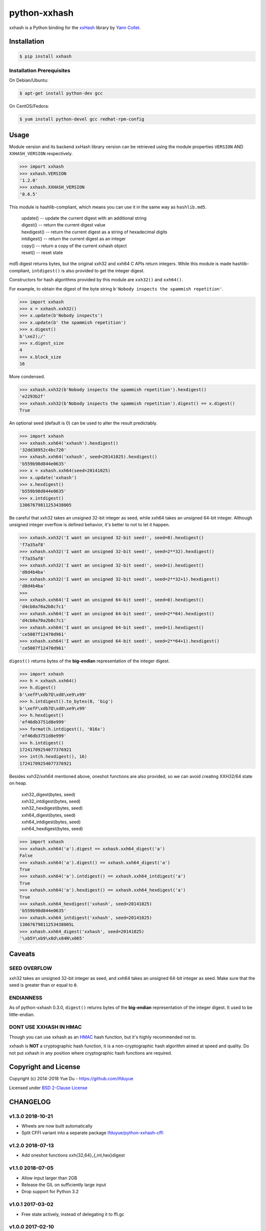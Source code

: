 python-xxhash
=============

.. image:: https://travis-ci.org/ifduyue/python-xxhash.svg?branch=master
    :target: https://travis-ci.org/ifduyue/python-xxhash
    :alt: Travis CI Build Status

.. image:: https://ci.appveyor.com/api/projects/status/f9wv1dhgnoiyuhtd/branch/master?svg=true
    :target: https://ci.appveyor.com/project/duyue/python-xxhash
    :alt: Appveyor Build Status

.. image:: https://img.shields.io/pypi/v/xxhash.svg
    :target: https://pypi.org/project/xxhash/
    :alt: Latest Version

.. image:: https://img.shields.io/pypi/pyversions/xxhash.svg
    :target: https://pypi.org/project/xxhash/
    :alt: Supported Python versions

.. image:: https://img.shields.io/pypi/l/xxhash.svg
    :target: https://pypi.org/project/xxhash/
    :alt: License


.. _HMAC: http://en.wikipedia.org/wiki/Hash-based_message_authentication_code
.. _xxHash: https://github.com/Cyan4973/xxHash
.. _Cyan4973: https://github.com/Cyan4973


xxhash is a Python binding for the xxHash_ library by `Yann Collet`__.

__ Cyan4973_

Installation
------------

.. code-block:: bash

   $ pip install xxhash

Installation Prerequisites
~~~~~~~~~~~~~~~~~~~~~~~~~~~

On Debian/Ubuntu:

.. code-block:: bash

   $ apt-get install python-dev gcc

On CentOS/Fedora:

.. code-block:: bash

   $ yum install python-devel gcc redhat-rpm-config

Usage
--------

Module version and its backend xxHash library version can be retrieved using
the module properties ``VERSION`` AND ``XXHASH_VERSION`` respectively.

.. code-block:: python

    >>> import xxhash
    >>> xxhash.VERSION
    '1.2.0'
    >>> xxhash.XXHASH_VERSION
    '0.6.5'

This module is hashlib-compliant, which means you can use it in the same way as ``hashlib.md5``.

    | update() -- update the current digest with an additional string
    | digest() -- return the current digest value
    | hexdigest() -- return the current digest as a string of hexadecimal digits
    | intdigest() -- return the current digest as an integer
    | copy() -- return a copy of the current xxhash object
    | reset() -- reset state

md5 digest returns bytes, but the original xxh32 and xxh64 C APIs return integers.
While this module is made hashlib-compliant, ``intdigest()`` is also provided to
get the integer digest.

Constructors for hash algorithms provided by this module are ``xxh32()`` and ``xxh64()``.

For example, to obtain the digest of the byte string ``b'Nobody inspects the spammish repetition'``.

.. code-block:: python

    >>> import xxhash
    >>> x = xxhash.xxh32()
    >>> x.update(b'Nobody inspects')
    >>> x.update(b' the spammish repetition')
    >>> x.digest()
    b'\xe2);/'
    >>> x.digest_size
    4
    >>> x.block_size
    16

More condensed.

.. code-block:: python

    >>> xxhash.xxh32(b'Nobody inspects the spammish repetition').hexdigest()
    'e2293b2f'
    >>> xxhash.xxh32(b'Nobody inspects the spammish repetition').digest() == x.digest()
    True

An optional seed (default is 0) can be used to alter the result predictably.

.. code-block:: python

    >>> import xxhash
    >>> xxhash.xxh64('xxhash').hexdigest()
    '32dd38952c4bc720'
    >>> xxhash.xxh64('xxhash', seed=20141025).hexdigest()
    'b559b98d844e0635'
    >>> x = xxhash.xxh64(seed=20141025)
    >>> x.update('xxhash')
    >>> x.hexdigest()
    'b559b98d844e0635'
    >>> x.intdigest()
    13067679811253438005

Be careful that xxh32 takes an unsigned 32-bit integer as seed, while xxh64
takes an unsigned 64-bit integer. Although unsigned integer overflow is
defined behavior, it's better to not to let it happen.

.. code-block:: python

    >>> xxhash.xxh32('I want an unsigned 32-bit seed!', seed=0).hexdigest()
    'f7a35af8'
    >>> xxhash.xxh32('I want an unsigned 32-bit seed!', seed=2**32).hexdigest()
    'f7a35af8'
    >>> xxhash.xxh32('I want an unsigned 32-bit seed!', seed=1).hexdigest()
    'd8d4b4ba'
    >>> xxhash.xxh32('I want an unsigned 32-bit seed!', seed=2**32+1).hexdigest()
    'd8d4b4ba'
    >>>
    >>> xxhash.xxh64('I want an unsigned 64-bit seed!', seed=0).hexdigest()
    'd4cb0a70a2b8c7c1'
    >>> xxhash.xxh64('I want an unsigned 64-bit seed!', seed=2**64).hexdigest()
    'd4cb0a70a2b8c7c1'
    >>> xxhash.xxh64('I want an unsigned 64-bit seed!', seed=1).hexdigest()
    'ce5087f12470d961'
    >>> xxhash.xxh64('I want an unsigned 64-bit seed!', seed=2**64+1).hexdigest()
    'ce5087f12470d961'


``digest()`` returns bytes of the **big-endian** representation of the integer
digest.

.. code-block:: python

    >>> import xxhash
    >>> h = xxhash.xxh64()
    >>> h.digest()
    b'\xefF\xdb7Q\xd8\xe9\x99'
    >>> h.intdigest().to_bytes(8, 'big')
    b'\xefF\xdb7Q\xd8\xe9\x99'
    >>> h.hexdigest()
    'ef46db3751d8e999'
    >>> format(h.intdigest(), '016x')
    'ef46db3751d8e999'
    >>> h.intdigest()
    17241709254077376921
    >>> int(h.hexdigest(), 16)
    17241709254077376921

Besides xxh32/xxh64 mentioned above, oneshot functions are also provided,
so we can avoid creating XXH32/64 state on heap.

    | xxh32_digest(bytes, seed)
    | xxh32_intdigest(bytes, seed)
    | xxh32_hexdigest(bytes, seed)
    | xxh64_digest(bytes, seed)
    | xxh64_intdigest(bytes, seed)
    | xxh64_hexdigest(bytes, seed)

.. code-block:: python

    >>> import xxhash
    >>> xxhash.xxh64('a').digest == xxhash.xxh64_digest('a')
    False
    >>> xxhash.xxh64('a').digest() == xxhash.xxh64_digest('a')
    True
    >>> xxhash.xxh64('a').intdigest() == xxhash.xxh64_intdigest('a')
    True
    >>> xxhash.xxh64('a').hexdigest() == xxhash.xxh64_hexdigest('a')
    True
    >>> xxhash.xxh64_hexdigest('xxhash', seed=20141025)
    'b559b98d844e0635'
    >>> xxhash.xxh64_intdigest('xxhash', seed=20141025)
    13067679811253438005L
    >>> xxhash.xxh64_digest('xxhash', seed=20141025)
    '\xb5Y\xb9\x8d\x84N\x065'


Caveats
-------

SEED OVERFLOW
~~~~~~~~~~~~~~

xxh32 takes an unsigned 32-bit integer as seed, and xxh64 takes
an unsigned 64-bit integer as seed. Make sure that the seed is greater than
or equal to ``0``.

ENDIANNESS
~~~~~~~~~~~

As of python-xxhash 0.3.0, ``digest()`` returns bytes of the
**big-endian** representation of the integer digest. It used
to be little-endian.

DONT USE XXHASH IN HMAC
~~~~~~~~~~~~~~~~~~~~~~~
Though you can use xxhash as an HMAC_ hash function, but it's
highly recommended not to.

xxhash is **NOT** a cryptographic hash function, it is a
non-cryptographic hash algorithm aimed at speed and quality.
Do not put xxhash in any position where cryptographic hash
functions are required.


Copyright and License
---------------------

Copyright (c) 2014-2018 Yue Du - https://github.com/ifduyue

Licensed under `BSD 2-Clause License <http://opensource.org/licenses/BSD-2-Clause>`_


CHANGELOG
-----------

v1.3.0 2018-10-21
~~~~~~~~~~~~~~~~~

- Wheels are now built automatically
- Split CFFI variant into a separate package `ifduyue/python-xxhash-cffi <https://github.com/ifduyue/python-xxhash-cffi>`_

v1.2.0 2018-07-13
~~~~~~~~~~~~~~~~~

- Add oneshot functions xxh{32,64}_{,int,hex}digest

v1.1.0 2018-07-05
~~~~~~~~~~~~~~~~~

- Allow input larger than 2GB
- Release the GIL on sufficiently large input
- Drop support for Python 3.2

v1.0.1 2017-03-02
~~~~~~~~~~~~~~~~~~

- Free state actively, instead of delegating it to ffi.gc

v1.0.0 2017-02-10
~~~~~~~~~~~~~~~~~~

- Fixed copy() segfault
- Added CFFI variant

v0.6.3 2017-02-10
~~~~~~~~~~~~~~~~~~

- Fixed copy() segfault

v0.6.2 2017-02-10
~~~~~~~~~~~~~~~~~~

- Upgrade xxHash to v0.6.2

v0.6.1 2016-06-26
~~~~~~~~~~~~~~~~~~

- Upgrade xxHash to v0.6.1

v0.5.0 2016-03-02
~~~~~~~~~~~~~~~~~~

- Upgrade xxHash to v0.5.0

v0.4.3 2015-08-21
~~~~~~~~~~~~~~~~~~

- Upgrade xxHash to r42

v0.4.1 2015-08-16
~~~~~~~~~~~~~~~~~~

- Upgrade xxHash to r41

v0.4.0 2015-08-05
~~~~~~~~~~~~~~~~~~

- Added method reset
- Upgrade xxHash to r40

v0.3.2 2015-01-27
~~~~~~~~~~~~~~~~~~

- Fixed some typos in docstrings

v0.3.1 2015-01-24
~~~~~~~~~~~~~~~~~~

- Upgrade xxHash to r39

v0.3.0 2014-11-11
~~~~~~~~~~~~~~~~~~

- Change digest() from little-endian representation to big-endian representation of the integer digest.
  This change breaks compatibility (digest() results are different).

v0.2.0 2014-10-25
~~~~~~~~~~~~~~~~~~

- Make this package hashlib-compliant

v0.1.3 2014-10-23
~~~~~~~~~~~~~~~~~~

- Update xxHash to r37

v0.1.2 2014-10-19
~~~~~~~~~~~~~~~~~~

- Improve: Check XXHnn_init() return value.
- Update xxHash to r36

v0.1.1 2014-08-07
~~~~~~~~~~~~~~~~~~

- Improve: Can now be built with Visual C++ Compiler.

v0.1.0 2014-08-05
~~~~~~~~~~~~~~~~~~

- New: XXH32 and XXH64 type, which support partially update.
- Fix: build under Python 3.4

v0.0.2 2014-08-03
~~~~~~~~~~~~~~~~~~

- NEW: Support Python 3

v0.0.1 2014-07-30
~~~~~~~~~~~~~~~~~~

- NEW: xxh32 and xxh64
